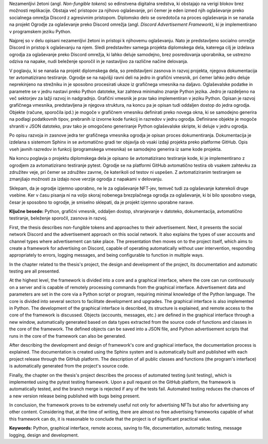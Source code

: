 
.. only:: not latex

    =============
    Povzetek
    =============

    .. rubric:: Povzetek

.. raw:: latex

    \chapter*{Povzetek}


Nezamenljivi žetoni (angl. *Non-fungible tokens*) so edinstvena digitalna sredstva, 
ki obstajajo na verigi blokov brez možnosti replikacije.
Obstaja več pristopov za njihovo oglaševanje, pri čemer je eden izmed njih oglaševanje preko socialnega omrežja Discord
z agresivnim pristopom.
Diplomsko delo se osredotoča na proces oglaševanja in se nanaša na projekt Ogrodje za oglaševanje preko Discord omrežja
(angl. *Discord Advertisement Framework*), ki je implementirano v programskem jeziku Python.

Najprej so v delu opisani nezamenljivi žetoni in pristopi k njihovemu oglaševanju.
Nato je predstavljeno socialno omrežje Discord in pristop k oglaševanju na njem.
Sledi predstavitev samega projekta diplomskega dela, katerega cilj je izdelava ogrodja za oglaševanje preko Discord omrežja,
ki lahko deluje samodejno, brez posredovanja uporabnika, se ustrezno odziva na napake, nudi beleženje sporočil in je
nastavljivo za različne načine delovanja.

V poglavju, ki se nanaša na projekt diplomskega dela, so predstavljeni zasnova in razvoj projekta,
njegova dokumentacija ter avtomatizirano testiranje.
Ogrodje se na najvišji ravni deli na jedro in grafični vmesnik, pri čemer lahko jedro deluje neprekinjeno na strežniku
in je sposobno procesirati ukaze iz grafičnega vmesnika na daljavo.
Oglaševalske podatke in parametre se v jedru nastavi preko Python datoteke, kar zahteva
minimalno znanje Python jezika. Jedro je razdeljeno na več sektorjev za lažji razvoj in nadgradnjo.
Grafični vmesnik je prav tako implementiran v jeziku Python.
Opisan je razvoj grafičnega vmesnika, predstavljena je njegova struktura, na koncu pa je opisan tudi oddaljen dostop
do jedra ogrodja. Objekte (račune, sporočila ipd.) je mogoče v grafičnem vmesniku definirati preko novega okna,
ki se samodejno generira na podlagi podatkovnih tipov, prebranih iz izvorne kode funkcij in razredov v jedru ogrodja.
Definirane objekte je mogoče shraniti v JSON datoteko, prav tako je omogočeno generiranje Python oglaševalske skripte, ki deluje v jedru ogrodja.

Po opisu razvoja in zasnove jedra ter grafičnega vmesnika ogrodja je opisan proces dokumentiranja.
Dokumentacija je izdelana s sistemom Sphinx in se avtomatično gradi ter objavlja ob vsaki izdaji projekta
preko platforme GitHub. Opis vseh javnih razredov in funkcij (programskega vmesnika) se samodejno generira iz same kode projekta.

Na koncu poglavja o projektu diplomskega dela je opisano še avtomatizirano testiranje kode, ki je implementirano z
ogrodjem za avtomatizirano testiranje pytest. Ogrodje se na platformi GitHub avtomatično testira ob vsakem zahtevku za
združitev veje, pri čemer se združitev zavrne, če katerikoli od testov ni uspešen. Z avtomatiziranim testiranjem se
zmanjšajo možnosti za izdajo nove verzije ogrodja z napakami v delovanju.

Sklepam, da je ogrodje izjemno uporabno, ne le za oglaševanje NFT-jev, temveč tudi za oglaševanje katerekoli druge vsebine.
Ker v času pisanja ni na voljo skoraj nobenega brezplačnega ogrodja za oglaševanje, ki bi bilo sposobno vsega, česar je sposobno to
ogrodje, je smiselno sklepati, da je projekt izjemno uporabne narave.


**Ključne besede:** Python, grafični vmesnik, oddaljen dostop,
shranjevanje v datoteko, dokumentacija, avtomatično testiranje, beleženje sporočil, zasnova in razvoj.


.. only:: not latex

    .. rubric:: Abstract

.. raw:: latex

    \chapter*{Abstract}


First, the thesis describes non-fungible tokens and approaches to their advertisement.
Next, it presents the social network Discord and the advertisement approach on this social network. It also explains the types of user accounts and channel types where advertisement can take place.
The presentation then moves on to the project itself, which aims to create a framework for advertising on Discord,
capable of operating automatically without user intervention, responding appropriately to errors, logging messages, and being configurable to function in multiple ways.

In the chapter related to the thesis's project, the design and development of the project, its documentation and automatic testing are all presented.

At the highest level, the framework is divided into a core and a graphical interface, where the core can run continuously on a server and
is capable of remotely processing commands from the graphical interface. Advertisement data and parameters are set in the core
via a Python script or program, requiring minimal knowledge of the Python language.
The core is divided into several sectors to facilitate development and upgrades.
The graphical interface is also implemented in Python. The development of the graphical interface is described,
its structure is explained, and remote access to the core of the framework is discussed.
Objects (accounts, messages, etc.) are defined in the graphical interface through a new window, automatically generated based on
data types extracted from the source code of functions and classes in the core of the framework. The defined objects can be saved into a JSON file, and
Python advertisement scripts that runs in the core of the framework can also be generated.

After describing the development and design of framework's core and graphical interface, the documentation process is explained.
The documentation is created using the Sphinx system and is automatically built and published with each project release
through the GitHub platform. The description of all public classes and functions (the program's interface) is automatically generated from the project's source code.

Finally, the chapter on the thesis's project describes the process of automated testing (unit testing), which is implemented using the pytest testing framework.
Upon a pull request on the GitHub platform, the framework is automatically tested, and the branch merge is rejected if any of the tests fail.
Automated testing reduces the chances of a new version release being published with bugs being present.

In conclusion, the framework proves to be extremely useful not only for advertising NFTs but also for advertising any other content.
Considering that, at the time of writing, there are almost no free advertising frameworks capable of what this framework can do,
it is reasonable to conclude that the project is of significant practical value.

**Keywords:** Python, graphical interface, remote access,
saving to file, documentation, automatic testing, message logging, design and development.

.. raw:: latex

    \blankpage
